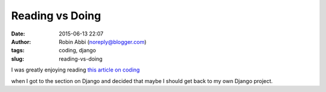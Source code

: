 Reading vs Doing
################
:date: 2015-06-13 22:07
:author: Robin Abbi (noreply@blogger.com)
:tags: coding, django
:slug: reading-vs-doing

| I was greatly enjoying reading `this article on coding <http://www.bloomberg.com/graphics/2015-paul-ford-what-is-code/>`__

when I got to the section on Django and decided that maybe I should get
back to my own Django project.
